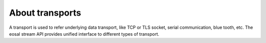 About transports
==================

A transport is used to refer underlying data transport, like TCP or TLS socket, serial communication, blue tooth, etc.
The eosal stream API provides unified interface to different types of transport.
